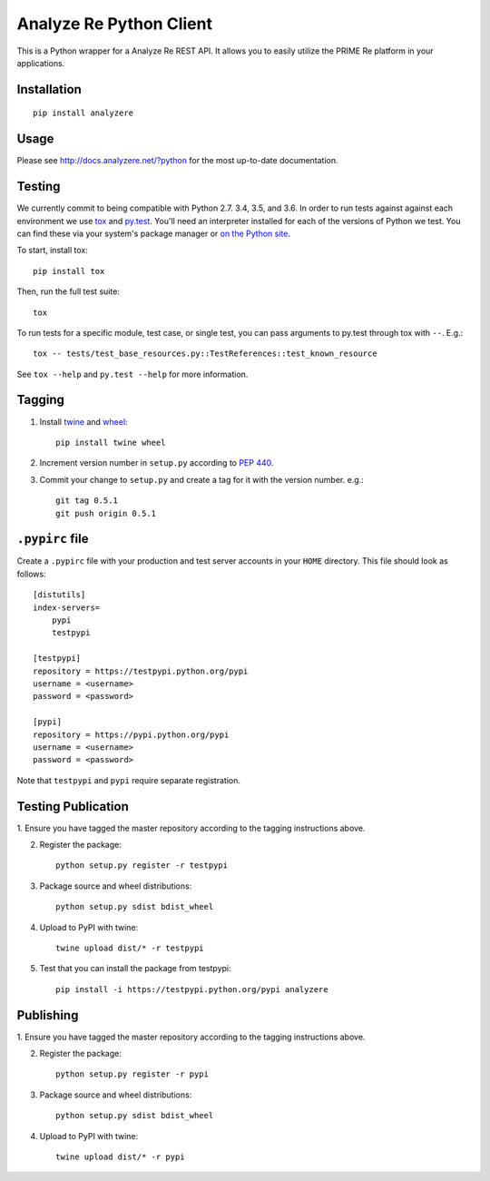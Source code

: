 Analyze Re Python Client |travis|
=================================

This is a Python wrapper for a Analyze Re REST API. It allows you to easily
utilize the PRIME Re platform in your applications.

.. |travis| image:: https://travis-ci.org/analyzere/analyzere-python.svg?branch=master
    :alt: Travis-CI Build Status
    :target: https://travis-ci.org/analyzere/analyzere-python

Installation
------------

::

   pip install analyzere

Usage
-----

Please see http://docs.analyzere.net/?python for the most up-to-date
documentation.

Testing
-------

We currently commit to being compatible with Python 2.7. 3.4, 3.5, and 3.6. In
order to run tests against against each environment we use
`tox <http://tox.readthedocs.org/>`_ and `py.test <http://pytest.org/>`_. You'll
need an interpreter installed for each of the versions of Python we test.
You can find these via your system's package manager or
`on the Python site <https://www.python.org/downloads/>`_.

To start, install tox::

    pip install tox

Then, run the full test suite::

    tox

To run tests for a specific module, test case, or single test, you can pass
arguments to py.test through tox with ``--``. E.g.::

    tox -- tests/test_base_resources.py::TestReferences::test_known_resource

See ``tox --help`` and ``py.test --help`` for more information.

Tagging
----------

1. Install `twine <https://pypi.python.org/pypi/twine>`_ and
   `wheel <https://pypi.python.org/pypi/wheel>`_::

    pip install twine wheel

2. Increment version number in ``setup.py`` according to
   `PEP 440 <https://www.python.org/dev/peps/pep-0440/>`_.

3. Commit your change to ``setup.py`` and create a tag for it with the version
   number. e.g.::

    git tag 0.5.1
    git push origin 0.5.1

``.pypirc`` file
-----------------

Create a ``.pypirc`` file with your production and test server accounts in your
``HOME`` directory. This file should look as follows:

::

    [distutils]
    index-servers=
        pypi
        testpypi

    [testpypi]
    repository = https://testpypi.python.org/pypi
    username = <username>
    password = <password>

    [pypi]
    repository = https://pypi.python.org/pypi
    username = <username>
    password = <password>


Note that ``testpypi`` and ``pypi`` require separate registration.

Testing Publication
-----------------

1. Ensure you have tagged the master repository according to the tagging
instructions above.

2. Register the package::

    python setup.py register -r testpypi

3. Package source and wheel distributions::

    python setup.py sdist bdist_wheel

4. Upload to PyPI with twine::

    twine upload dist/* -r testpypi

5. Test that you can install the package from testpypi::

    pip install -i https://testpypi.python.org/pypi analyzere

Publishing
-----------

1. Ensure you have tagged the master repository according to the tagging
instructions above.

2. Register the package::

    python setup.py register -r pypi

3. Package source and wheel distributions::

    python setup.py sdist bdist_wheel

4. Upload to PyPI with twine::

    twine upload dist/* -r pypi
